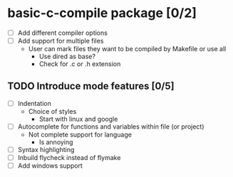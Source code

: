 * basic-c-compile package [0/2]
- [ ] Add different compiler options
- [ ] Add support for multiple files
  - User can mark files they want to be compiled by Makefile or use all
    - Use dired as base?
    - Check for .c or .h extension
** TODO Introduce mode features [0/5]
  - [ ] Indentation
    - Choice of styles
      - Start with linux and google
  - [ ] Autocomplete for functions and variables within file (or project)
    - Not complete support for language
      - Is annoying
  - [ ] Syntax highlighting
  - [ ] Inbuild flycheck instead of flymake
  - [ ] Add windows support

